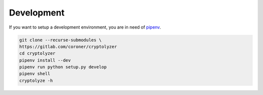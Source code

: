 -----------
Development
-----------

If you want to setup a development environment, you are in need of `pipenv <https://docs.pipenv.org/>`__.

.. code:: shell

   git clone --recurse-submodules \
   https://gitlab.com/coroner/cryptolyzer
   cd cryptolyzer
   pipenv install --dev
   pipenv run python setup.py develop
   pipenv shell
   cryptolyze -h
